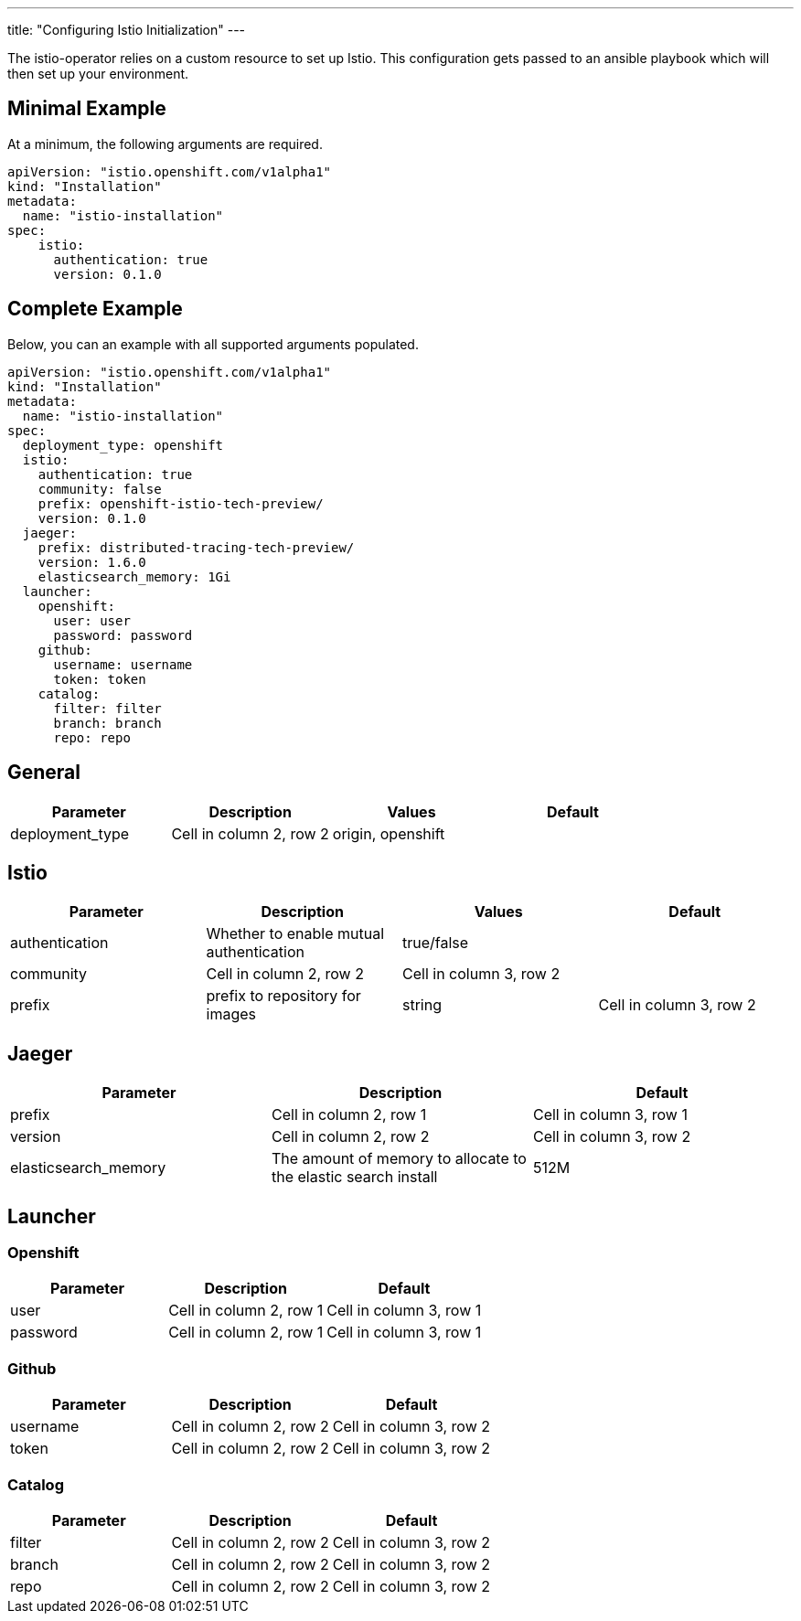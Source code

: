 ---
title: "Configuring Istio Initialization"
---

The istio-operator relies on a custom resource to set up Istio. This configuration gets passed to an ansible playbook which will then set up your environment. 

Minimal Example
---------------
At a minimum, the following arguments are required. 

[source,yaml]
----
apiVersion: "istio.openshift.com/v1alpha1"
kind: "Installation"
metadata:
  name: "istio-installation"
spec:
    istio:
      authentication: true
      version: 0.1.0
----

Complete Example
----------------
Below, you can an example with all supported arguments populated.

[source,yaml]
----
apiVersion: "istio.openshift.com/v1alpha1" 
kind: "Installation" 
metadata:
  name: "istio-installation"
spec:
  deployment_type: openshift
  istio:
    authentication: true
    community: false
    prefix: openshift-istio-tech-preview/
    version: 0.1.0
  jaeger:
    prefix: distributed-tracing-tech-preview/
    version: 1.6.0
    elasticsearch_memory: 1Gi
  launcher:
    openshift:
      user: user
      password: password
    github:
      username: username
      token: token
    catalog:
      filter: filter
      branch: branch
      repo: repo
----

## [[General]] General

|===
|Parameter |Description |Values | Default

|deployment_type
|Cell in column 2, row 2
|origin, openshift
|
|===

## [[Istio]] Istio 
|===
|Parameter |Description |Values | Default

|authentication
|Whether to enable mutual authentication
|true/false
| 

|community
|Cell in column 2, row 2
|Cell in column 3, row 2
|

|prefix
|prefix to repository for images
|string
|Cell in column 3, row 2

|version
|Cell in column 2, row 2
|Cell in column 3, row 2
|===


## [[Jaeger]] Jaeger
|===
|Parameter |Description |Default

|prefix
|Cell in column 2, row 1
|Cell in column 3, row 1

|version
|Cell in column 2, row 2
|Cell in column 3, row 2

|elasticsearch_memory
|The amount of memory to allocate to the elastic search install
|512M

|===

## [[Launcher]] Launcher

### [[Launcher_OpenShift]] Openshift

|===
|Parameter |Description |Default

|user
|Cell in column 2, row 1
|Cell in column 3, row 1

|password
|Cell in column 2, row 1
|Cell in column 3, row 1

|===

### [[Launcher_Github]] Github
|===
|Parameter |Description |Default

|username
|Cell in column 2, row 2
|Cell in column 3, row 2

|token
|Cell in column 2, row 2
|Cell in column 3, row 2

|===

### [[Launcher_Catalog]] Catalog
|===
|Parameter |Description |Default

|filter
|Cell in column 2, row 2
|Cell in column 3, row 2

|branch
|Cell in column 2, row 2
|Cell in column 3, row 2

|repo
|Cell in column 2, row 2
|Cell in column 3, row 2

|===